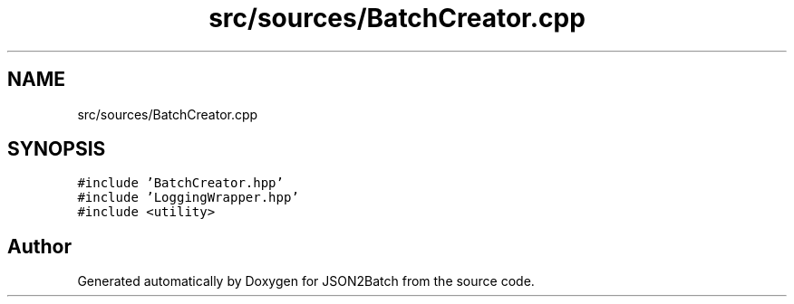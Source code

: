 .TH "src/sources/BatchCreator.cpp" 3 "Thu Apr 25 2024 19:43:40" "Version 0.2.1" "JSON2Batch" \" -*- nroff -*-
.ad l
.nh
.SH NAME
src/sources/BatchCreator.cpp
.SH SYNOPSIS
.br
.PP
\fC#include 'BatchCreator\&.hpp'\fP
.br
\fC#include 'LoggingWrapper\&.hpp'\fP
.br
\fC#include <utility>\fP
.br

.SH "Author"
.PP 
Generated automatically by Doxygen for JSON2Batch from the source code\&.
